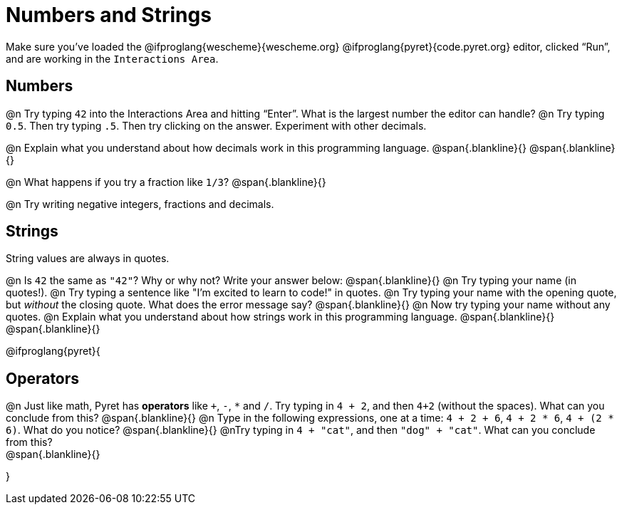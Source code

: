 = Numbers and Strings

Make sure you’ve loaded the @ifproglang{wescheme}{wescheme.org} @ifproglang{pyret}{code.pyret.org} editor, clicked “Run”, and are working in the `Interactions Area`.

== Numbers

@n Try typing `42` into the Interactions Area and hitting “Enter”.  What is the largest number the editor can handle?
@n Try typing `0.5`. Then try typing `.5`. Then try clicking on the answer. Experiment with other decimals. 

@n Explain what you understand about how decimals work in this programming language.
 @span{.blankline}{}
 @span{.blankline}{}

@n What happens if you try a fraction like `1/3`? 
 @span{.blankline}{}

@n Try writing negative integers, fractions and decimals.

== Strings

String values are always in quotes. 

@n Is `42` the same as `"42"`? Why or why not? Write your answer below:
 @span{.blankline}{}
@n Try typing your name (in quotes!). 
@n Try typing a sentence like "I'm excited to learn to code!" in quotes.
@n Try typing your name with the opening quote, but _without_ the closing quote. What does the error message say?
 @span{.blankline}{}
@n Now try typing your name without any quotes. 
@n Explain what you understand about how strings work in this programming language. 
 @span{.blankline}{}
 @span{.blankline}{}

@ifproglang{pyret}{

== Operators

@n Just like math, Pyret has *operators* like `+`, `-`, `*` and `/`. Try typing in `4 + 2`, and then `4+2` (without the spaces). What can you conclude from this? 
@span{.blankline}{}
@n Type in the following expressions, one at a time: `4 + 2 + 6`, `4 + 2 * 6`, `4 + (2 * 6)`. What do you notice?
@span{.blankline}{}
@nTry typing in `4 + "cat"`, and then `"dog" + "cat"`. What can you conclude from this? +
@span{.blankline}{}

}
